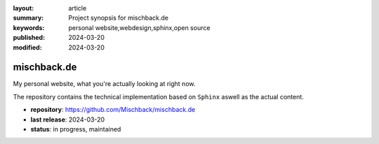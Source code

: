 
:layout: article
:summary: Project synopsis for mischback.de
:keywords: personal website,webdesign,sphinx,open source
:published: 2024-03-20
:modified: 2024-03-20

.. tags:: project; webdesign;

############
mischback.de
############

My personal website, what you're actually looking at right now.

The repository contains the technical implementation based on ``Sphinx`` aswell
as the actual content.

* **repository**: `<https://github.com/Mischback/mischback.de>`_
* **last release**: 2024-03-20
* **status**: in progress, maintained
